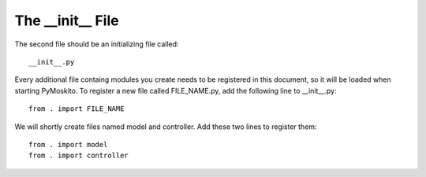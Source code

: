 
The __init__ File
---------------------

The second file should be an initializing file called::

	__init__.py

Every additional file containg modules you create needs to be registered 
in this document, so it will be loaded
when starting PyMoskito. To register a new file called FILE_NAME.py,
add the following line to __init__.py::

	from . import FILE_NAME

We will shortly  create files named model and controller.
Add these two lines to register them::
	
	from . import model
	from . import controller